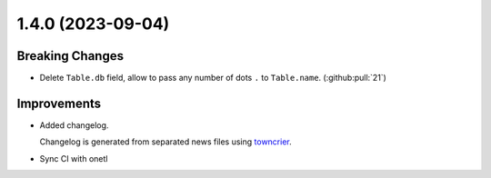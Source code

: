 1.4.0 (2023-09-04)
==================

Breaking Changes
----------------

- Delete ``Table.db`` field, allow to pass any number of dots ``.`` to ``Table.name``. (:github:pull:`21`)


Improvements
------------

- Added changelog.

  Changelog is generated from separated news files using `towncrier <https://pypi.org/project/towncrier/>`_.
- Sync CI with onetl
